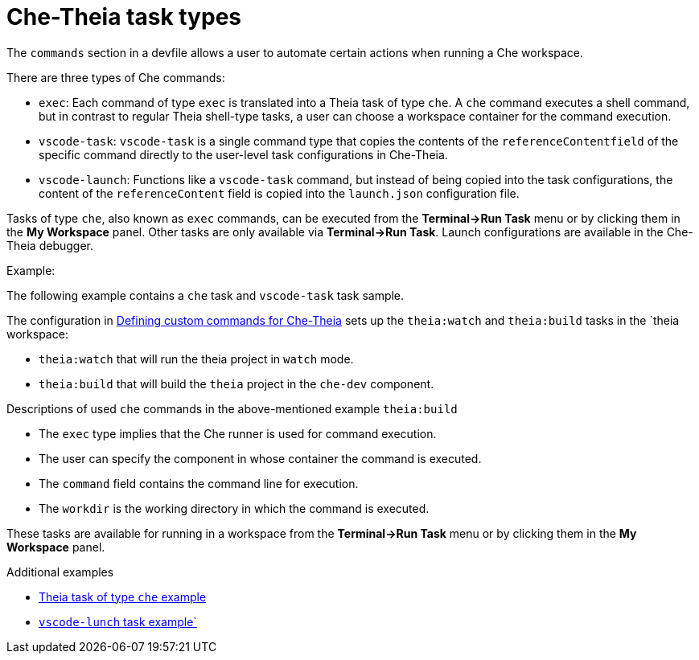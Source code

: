 // Module included in the following assemblies:
//
// defining-custom-commands-for-che-theia

[id="che-theia-task-types_{context}"]
= Che-Theia task types

The `commands` section in a devfile allows a user to automate certain actions when running a Che workspace.

There are three types of Che commands:

* `exec`: Each command of type `exec` is translated into a Theia task of type `che`. A `che` command executes a shell command, but in contrast to regular Theia shell-type tasks, a user can choose a workspace container for the command execution.
* `vscode-task`: `vscode-task` is a single command type that copies the contents of the `referenceContentfield` of the specific command directly to the user-level task configurations in Che-Theia.
* `vscode-launch`: Functions like a `vscode-task` command, but instead of being copied into the task configurations, the content of the `referenceContent` field is copied into the `launch.json` configuration file.

Tasks of type `che`, also known as `exec` commands, can be executed from the *Terminal->Run Task* menu or by clicking them in the *My Workspace* panel.
Other tasks are only available via *Terminal->Run Task*. Launch configurations are available in the Che-Theia debugger.

.Example:

The following example contains a  `che` task and `vscode-task` task sample.

The configuration in link:https://www.eclipse.org/che/docs/che-7/defining-custom-commands-for-che-theia/[Defining custom commands for Che-Theia] sets up the `theia:watch` and `theia:build` tasks in the `theia workspace:

* `theia:watch` that will run the theia project in `watch` mode.
* `theia:build` that will build the `theia` project in the `che-dev` component.


.Descriptions of used `che` commands in the above-mentioned example `theia:build`
* The `exec` type implies that the Che runner is used for command execution. 
* The user can specify the component in whose container the command is executed.
* The `command` field contains the command line for execution.
* The `workdir` is the working directory in which the command is executed.

These tasks are available for running in a workspace from the *Terminal->Run Task* menu or by clicking them in the *My Workspace* panel.

.Additional examples
* link:https://github.com/eclipse/che-devfile-registry/blob/master/devfiles/quarkus-command-mode/devfile.yaml#L63-L71[Theia task of type `che` example]
* link:https://github.com/eclipse/che-devfile-registry/blob/master/devfiles/quarkus-command-mode/devfile.yaml#L84-L100[`vscode-lunch` task example`] 
